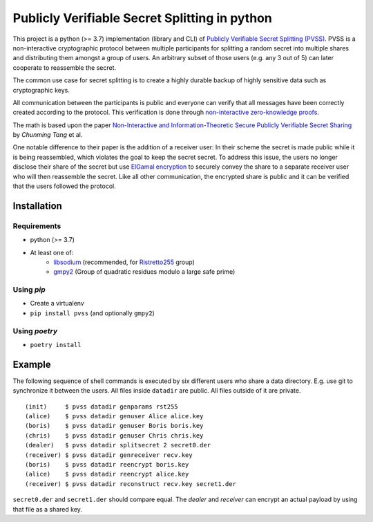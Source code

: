 ##############################################
Publicly Verifiable Secret Splitting in python
##############################################

This project is a python (>= 3.7) implementation (library and CLI) of
`Publicly Verifiable Secret Splitting (PVSS)
<https://en.wikipedia.org/wiki/Publicly_Verifiable_Secret_Sharing>`_.
PVSS is a non-interactive cryptographic protocol between multiple participants
for splitting a random secret into multiple shares and distributing them amongst a
group of users.  An arbitrary subset of those users (e.g. any 3 out of 5) can
later cooperate to reassemble the secret.

The common use case for secret splitting is to create a highly durable backup of
highly sensitive data such as cryptographic keys.

All communication between the participants is public and everyone can verify
that all messages have been correctly created according to the protocol. This
verification is done through `non-interactive zero-knowledge proofs
<https://en.wikipedia.org/wiki/Non-interactive_zero-knowledge_proof>`_.

The math is based upon the paper `Non-Interactive and Information-Theoretic
Secure Publicly Verifiable Secret Sharing <https://eprint.iacr.org/2004/201.ps>`_
by *Chunming Tang* et al.

One notable difference to their paper is the addition of a receiver user:
In their scheme the secret is made public while it is being reassembled, which
violates the goal to keep the secret secret. To address this issue, the users no longer
disclose their share of the secret but use `ElGamal encryption
<https://en.wikipedia.org/wiki/ElGamal_encryption>`_ to securely convey the share to a
separate receiver user who will then reassemble the secret. Like all other communication,
the encrypted share is public and it can be verified that the users followed the protocol.

************
Installation
************

Requirements
============

* python (>= 3.7)
* At least one of:
    + `libsodium <https://libsodium.org/>`_ (recommended, for `Ristretto255 <https://ristretto.group/>`_ group)
    + `gmpy2 <https://pypi.org/project/gmpy2/>`_ (Group of quadratic residues modulo a large safe prime)


Using `pip`
===========

* Create a virtualenv
* ``pip install pvss``  (and optionally ``gmpy2``)

Using `poetry`
==============

* ``poetry install``


*******
Example
*******

The following sequence of shell commands is executed by six different users who
share a data directory. E.g. use git to synchronize it between the users. All
files inside ``datadir`` are public. All files outside of it are private.
::

    (init)     $ pvss datadir genparams rst255 
    (alice)    $ pvss datadir genuser Alice alice.key 
    (boris)    $ pvss datadir genuser Boris boris.key 
    (chris)    $ pvss datadir genuser Chris chris.key 
    (dealer)   $ pvss datadir splitsecret 2 secret0.der 
    (receiver) $ pvss datadir genreceiver recv.key 
    (boris)    $ pvss datadir reencrypt boris.key 
    (alice)    $ pvss datadir reencrypt alice.key 
    (receiver) $ pvss datadir reconstruct recv.key secret1.der 

``secret0.der`` and ``secret1.der`` should compare equal.
The *dealer* and *receiver* can encrypt an actual payload by using that file as a shared key.
